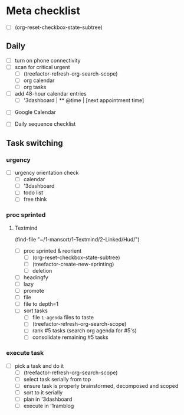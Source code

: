 * Meta checklist

- [ ] (org-reset-checkbox-state-subtree)
# Run the above with C-x C-e eval-last-sexp

** Daily

- [ ] turn on phone connectivity
- [ ] scan for critical urgent
  - [ ] (treefactor-refresh-org-search-scope)
  - [ ] org calendar
  - [ ] org tasks
- [ ] add 48-hour calendar entries
  - [ ] '3dashboard | ** @time | [next appointment time]
# The above means to add today's appointment times to the dashboard
  - [ ] Google Calendar
- [ ] Daily sequence checklist

** Task switching

*** urgency

- [ ] urgency orientation check
  - [ ] calendar
  - [ ] '3dashboard
  - [ ] todo list
  - [ ] free think

*** proc sprinted

**** Textmind

(find-file "~/1-mansort/1-Textmind/2-Linked/Hud/")
- [ ] proc sprinted & reorient
  - [ ] (org-reset-checkbox-state-subtree)
  - [ ] (treefactor-create-new-sprinting)
  - [ ] deletion
# I do this from bottom of buffer up.
  - [ ] headingfy
# from top of buffer down
  - [ ] lazy
# top down
  - [ ] promote
# top down
  - [ ] file
  - [ ] file to depth=1
# I do this from numerically highest 10 Bin to lowest.
- [ ] sort tasks
  - [ ] file =1-agenda= files to taste
  - [ ] (treefactor-refresh-org-search-scope)
  - [ ] rank #5 tasks (search org agenda for #5's)
  - [ ] consolidate remaining #5 tasks

*** execute task
:PROPERTIES:
:ID:       ba12dd4a-d963-4006-902a-93b7a98324f8
:END:

- [ ] pick a task and do it
  - [ ] (treefactor-refresh-org-search-scope)
  - [ ] select task serially from top
  - [ ] ensure task is properly brainstormed, decomposed and scoped
  - [ ] sort to it serially
  - [ ] plan in '3dashboard
  - [ ] execute in '1ramblog
